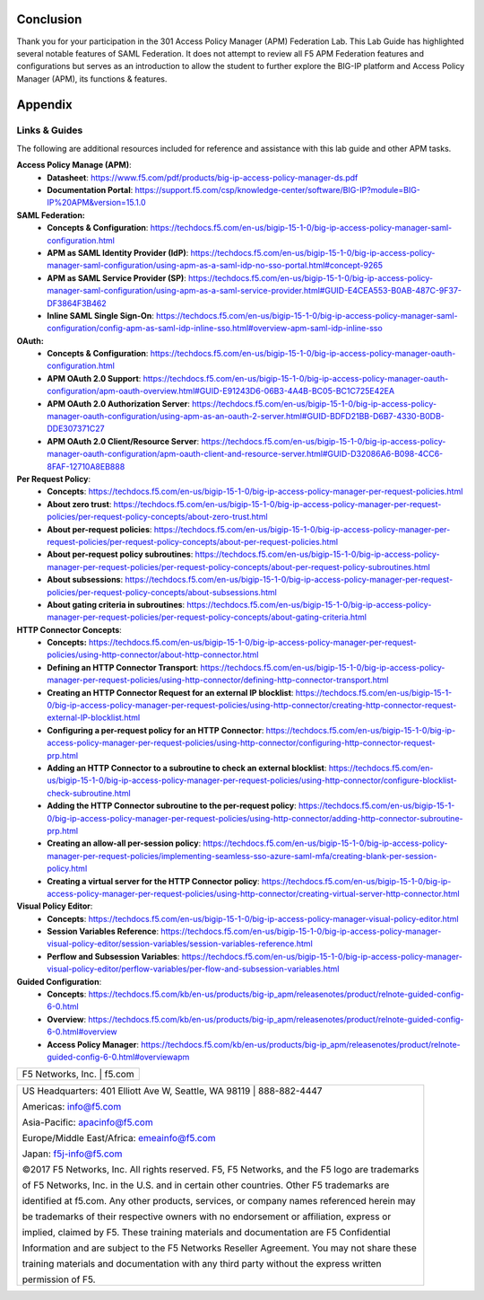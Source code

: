 Conclusion
==========

Thank you for your participation in the 301 Access Policy Manager (APM)
Federation Lab. This Lab Guide has highlighted several notable features
of SAML Federation. It does not attempt to review all F5 APM Federation
features and configurations but serves as an introduction to allow the
student to further explore the BIG-IP platform and Access Policy Manager
(APM), its functions & features.

Appendix
========

Links & Guides
--------------

The following are additional resources included for reference and assistance with
this lab guide and other APM tasks.

**Access Policy Manage (APM)**:
  * **Datasheet**: https://www.f5.com/pdf/products/big-ip-access-policy-manager-ds.pdf
  * **Documentation Portal**: https://support.f5.com/csp/knowledge-center/software/BIG-IP?module=BIG-IP%20APM&version=15.1.0

**SAML Federation:**
  * **Concepts & Configuration**: https://techdocs.f5.com/en-us/bigip-15-1-0/big-ip-access-policy-manager-saml-configuration.html
  * **APM as SAML Identity Provider (IdP)**: https://techdocs.f5.com/en-us/bigip-15-1-0/big-ip-access-policy-manager-saml-configuration/using-apm-as-a-saml-idp-no-sso-portal.html#concept-9265 
  * **APM as SAML Service Provider (SP)**: https://techdocs.f5.com/en-us/bigip-15-1-0/big-ip-access-policy-manager-saml-configuration/using-apm-as-a-saml-service-provider.html#GUID-E4CEA553-B0AB-487C-9F37-DF3864F3B462
  * **Inline SAML Single Sign-On**: https://techdocs.f5.com/en-us/bigip-15-1-0/big-ip-access-policy-manager-saml-configuration/config-apm-as-saml-idp-inline-sso.html#overview-apm-saml-idp-inline-sso

**OAuth:**
  * **Concepts & Configuration**: https://techdocs.f5.com/en-us/bigip-15-1-0/big-ip-access-policy-manager-oauth-configuration.html
  * **APM OAuth 2.0 Support**: https://techdocs.f5.com/en-us/bigip-15-1-0/big-ip-access-policy-manager-oauth-configuration/apm-oauth-overview.html#GUID-E91243D6-06B3-4A4B-BC05-BC1C725E42EA
  * **APM OAuth 2.0 Authorization Server**: https://techdocs.f5.com/en-us/bigip-15-1-0/big-ip-access-policy-manager-oauth-configuration/using-apm-as-an-oauth-2-server.html#GUID-BDFD21BB-D6B7-4330-B0DB-DDE307371C27
  * **APM OAuth 2.0 Client/Resource Server**: https://techdocs.f5.com/en-us/bigip-15-1-0/big-ip-access-policy-manager-oauth-configuration/apm-oauth-client-and-resource-server.html#GUID-D32086A6-B098-4CC6-8FAF-12710A8EB888

**Per Request Policy**:
  * **Concepts**: https://techdocs.f5.com/en-us/bigip-15-1-0/big-ip-access-policy-manager-per-request-policies.html
  * **About zero trust**: https://techdocs.f5.com/en-us/bigip-15-1-0/big-ip-access-policy-manager-per-request-policies/per-request-policy-concepts/about-zero-trust.html
  * **About per-request policies**: https://techdocs.f5.com/en-us/bigip-15-1-0/big-ip-access-policy-manager-per-request-policies/per-request-policy-concepts/about-per-request-policies.html
  * **About per-request policy subroutines**: https://techdocs.f5.com/en-us/bigip-15-1-0/big-ip-access-policy-manager-per-request-policies/per-request-policy-concepts/about-per-request-policy-subroutines.html
  * **About subsessions**: https://techdocs.f5.com/en-us/bigip-15-1-0/big-ip-access-policy-manager-per-request-policies/per-request-policy-concepts/about-subsessions.html
  * **About gating criteria in subroutines**: https://techdocs.f5.com/en-us/bigip-15-1-0/big-ip-access-policy-manager-per-request-policies/per-request-policy-concepts/about-gating-criteria.html

**HTTP Connector Concepts**:
  * **Concepts:** https://techdocs.f5.com/en-us/bigip-15-1-0/big-ip-access-policy-manager-per-request-policies/using-http-connector/about-http-connector.html
  * **Defining an HTTP Connector Transport**: https://techdocs.f5.com/en-us/bigip-15-1-0/big-ip-access-policy-manager-per-request-policies/using-http-connector/defining-http-connector-transport.html
  * **Creating an HTTP Connector Request for an external IP blocklist**: https://techdocs.f5.com/en-us/bigip-15-1-0/big-ip-access-policy-manager-per-request-policies/using-http-connector/creating-http-connector-request-external-IP-blocklist.html
  * **Configuring a per-request policy for an HTTP Connector**: https://techdocs.f5.com/en-us/bigip-15-1-0/big-ip-access-policy-manager-per-request-policies/using-http-connector/configuring-http-connector-request-prp.html
  * **Adding an HTTP Connector to a subroutine to check an external blocklist**: https://techdocs.f5.com/en-us/bigip-15-1-0/big-ip-access-policy-manager-per-request-policies/using-http-connector/configure-blocklist-check-subroutine.html
  * **Adding the HTTP Connector subroutine to the per-request policy**: https://techdocs.f5.com/en-us/bigip-15-1-0/big-ip-access-policy-manager-per-request-policies/using-http-connector/adding-http-connector-subroutine-prp.html
  * **Creating an allow-all per-session policy**: https://techdocs.f5.com/en-us/bigip-15-1-0/big-ip-access-policy-manager-per-request-policies/implementing-seamless-sso-azure-saml-mfa/creating-blank-per-session-policy.html
  * **Creating a virtual server for the HTTP Connector policy**: https://techdocs.f5.com/en-us/bigip-15-1-0/big-ip-access-policy-manager-per-request-policies/using-http-connector/creating-virtual-server-http-connector.html

**Visual Policy Editor**:
  * **Concepts**: https://techdocs.f5.com/en-us/bigip-15-1-0/big-ip-access-policy-manager-visual-policy-editor.html
  * **Session Variables Reference**: https://techdocs.f5.com/en-us/bigip-15-1-0/big-ip-access-policy-manager-visual-policy-editor/session-variables/session-variables-reference.html 
  * **Perflow and Subsession Variables**: https://techdocs.f5.com/en-us/bigip-15-1-0/big-ip-access-policy-manager-visual-policy-editor/perflow-variables/per-flow-and-subsession-variables.html 

**Guided Configuration**:
  * **Concepts**: https://techdocs.f5.com/kb/en-us/products/big-ip_apm/releasenotes/product/relnote-guided-config-6-0.html
  * **Overview**: https://techdocs.f5.com/kb/en-us/products/big-ip_apm/releasenotes/product/relnote-guided-config-6-0.html#overview
  * **Access Policy Manager**: https://techdocs.f5.com/kb/en-us/products/big-ip_apm/releasenotes/product/relnote-guided-config-6-0.html#overviewapm

+----------------------------------------------------------------------------------------------+
| F5 Networks, Inc. \| f5.com                                                                  |
+----------------------------------------------------------------------------------------------+

+----------------------------------------------------------------------------------------------+
| US Headquarters: 401 Elliott Ave W, Seattle, WA 98119 \| 888-882-4447                        |
|                                                                                              |
| Americas: info@f5.com                                                                        |
|                                                                                              |
| Asia-Pacific: apacinfo@f5.com                                                                |
|                                                                                              |
| Europe/Middle East/Africa: emeainfo@f5.com                                                   |
|                                                                                              |
| Japan: f5j-info@f5.com                                                                       |
|                                                                                              |
| ©2017 F5 Networks, Inc. All rights reserved. F5, F5 Networks, and the F5 logo are trademarks |
|                                                                                              |
| of F5 Networks, Inc. in the U.S. and in certain other countries. Other F5 trademarks are     |
|                                                                                              |
| identified at f5.com. Any other products, services, or company names referenced herein may   |
|                                                                                              |
| be trademarks of their respective owners with no endorsement or affiliation, express or      |
|                                                                                              |
| implied, claimed by F5. These training materials and documentation are F5 Confidential       |
|                                                                                              |
| Information and are subject to the F5 Networks Reseller Agreement. You may not share these   |
|                                                                                              |
| training materials and documentation with any third party without the express written        |
|                                                                                              |
| permission of F5.                                                                            |
+----------------------------------------------------------------------------------------------+

.. |image143| image:: media/image139.png
   :width: 2.84352in
   :height: 1.33129in
.. |image144| image:: media/image140.png
   :width: 1.65644in
   :height: 1.35621in
.. |image145| image:: media/image141.png
   :width: 1.53374in
   :height: 1.34629in
.. |image146| image:: media/image142.png
   :width: 1.55828in
   :height: 1.56560in
.. |image147| image:: media/image143.png
   :width: 1.38650in
   :height: 1.55496in
.. |image148| image:: media/image144.png
   :width: 2.00614in
   :height: 2.21876in
.. |image149| image:: media/image145.png
   :width: 2.79693in
   :height: 1.78723in
.. |image150| image:: media/image146.png
   :width: 2.42294in
   :height: 2.73846in
.. |image151| image:: media/image147.png
   :width: 3.32514in
   :height: 1.16922in
